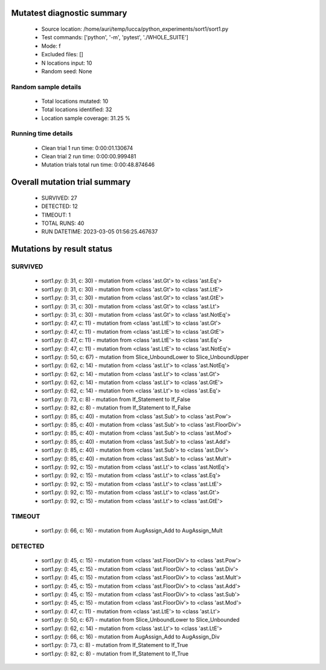Mutatest diagnostic summary
===========================
 - Source location: /home/auri/temp/lucca/python_experiments/sort1/sort1.py
 - Test commands: ['python', '-m', 'pytest', './WHOLE_SUITE']
 - Mode: f
 - Excluded files: []
 - N locations input: 10
 - Random seed: None

Random sample details
---------------------
 - Total locations mutated: 10
 - Total locations identified: 32
 - Location sample coverage: 31.25 %


Running time details
--------------------
 - Clean trial 1 run time: 0:00:01.130674
 - Clean trial 2 run time: 0:00:00.999481
 - Mutation trials total run time: 0:00:48.874646

Overall mutation trial summary
==============================
 - SURVIVED: 27
 - DETECTED: 12
 - TIMEOUT: 1
 - TOTAL RUNS: 40
 - RUN DATETIME: 2023-03-05 01:56:25.467637


Mutations by result status
==========================


SURVIVED
--------
 - sort1.py: (l: 31, c: 30) - mutation from <class 'ast.Gt'> to <class 'ast.Eq'>
 - sort1.py: (l: 31, c: 30) - mutation from <class 'ast.Gt'> to <class 'ast.LtE'>
 - sort1.py: (l: 31, c: 30) - mutation from <class 'ast.Gt'> to <class 'ast.GtE'>
 - sort1.py: (l: 31, c: 30) - mutation from <class 'ast.Gt'> to <class 'ast.Lt'>
 - sort1.py: (l: 31, c: 30) - mutation from <class 'ast.Gt'> to <class 'ast.NotEq'>
 - sort1.py: (l: 47, c: 11) - mutation from <class 'ast.LtE'> to <class 'ast.Gt'>
 - sort1.py: (l: 47, c: 11) - mutation from <class 'ast.LtE'> to <class 'ast.GtE'>
 - sort1.py: (l: 47, c: 11) - mutation from <class 'ast.LtE'> to <class 'ast.Eq'>
 - sort1.py: (l: 47, c: 11) - mutation from <class 'ast.LtE'> to <class 'ast.NotEq'>
 - sort1.py: (l: 50, c: 67) - mutation from Slice_UnboundLower to Slice_UnboundUpper
 - sort1.py: (l: 62, c: 14) - mutation from <class 'ast.Lt'> to <class 'ast.NotEq'>
 - sort1.py: (l: 62, c: 14) - mutation from <class 'ast.Lt'> to <class 'ast.Gt'>
 - sort1.py: (l: 62, c: 14) - mutation from <class 'ast.Lt'> to <class 'ast.GtE'>
 - sort1.py: (l: 62, c: 14) - mutation from <class 'ast.Lt'> to <class 'ast.Eq'>
 - sort1.py: (l: 73, c: 8) - mutation from If_Statement to If_False
 - sort1.py: (l: 82, c: 8) - mutation from If_Statement to If_False
 - sort1.py: (l: 85, c: 40) - mutation from <class 'ast.Sub'> to <class 'ast.Pow'>
 - sort1.py: (l: 85, c: 40) - mutation from <class 'ast.Sub'> to <class 'ast.FloorDiv'>
 - sort1.py: (l: 85, c: 40) - mutation from <class 'ast.Sub'> to <class 'ast.Mod'>
 - sort1.py: (l: 85, c: 40) - mutation from <class 'ast.Sub'> to <class 'ast.Add'>
 - sort1.py: (l: 85, c: 40) - mutation from <class 'ast.Sub'> to <class 'ast.Div'>
 - sort1.py: (l: 85, c: 40) - mutation from <class 'ast.Sub'> to <class 'ast.Mult'>
 - sort1.py: (l: 92, c: 15) - mutation from <class 'ast.Lt'> to <class 'ast.NotEq'>
 - sort1.py: (l: 92, c: 15) - mutation from <class 'ast.Lt'> to <class 'ast.Eq'>
 - sort1.py: (l: 92, c: 15) - mutation from <class 'ast.Lt'> to <class 'ast.LtE'>
 - sort1.py: (l: 92, c: 15) - mutation from <class 'ast.Lt'> to <class 'ast.Gt'>
 - sort1.py: (l: 92, c: 15) - mutation from <class 'ast.Lt'> to <class 'ast.GtE'>


TIMEOUT
-------
 - sort1.py: (l: 66, c: 16) - mutation from AugAssign_Add to AugAssign_Mult


DETECTED
--------
 - sort1.py: (l: 45, c: 15) - mutation from <class 'ast.FloorDiv'> to <class 'ast.Pow'>
 - sort1.py: (l: 45, c: 15) - mutation from <class 'ast.FloorDiv'> to <class 'ast.Div'>
 - sort1.py: (l: 45, c: 15) - mutation from <class 'ast.FloorDiv'> to <class 'ast.Mult'>
 - sort1.py: (l: 45, c: 15) - mutation from <class 'ast.FloorDiv'> to <class 'ast.Add'>
 - sort1.py: (l: 45, c: 15) - mutation from <class 'ast.FloorDiv'> to <class 'ast.Sub'>
 - sort1.py: (l: 45, c: 15) - mutation from <class 'ast.FloorDiv'> to <class 'ast.Mod'>
 - sort1.py: (l: 47, c: 11) - mutation from <class 'ast.LtE'> to <class 'ast.Lt'>
 - sort1.py: (l: 50, c: 67) - mutation from Slice_UnboundLower to Slice_Unbounded
 - sort1.py: (l: 62, c: 14) - mutation from <class 'ast.Lt'> to <class 'ast.LtE'>
 - sort1.py: (l: 66, c: 16) - mutation from AugAssign_Add to AugAssign_Div
 - sort1.py: (l: 73, c: 8) - mutation from If_Statement to If_True
 - sort1.py: (l: 82, c: 8) - mutation from If_Statement to If_True